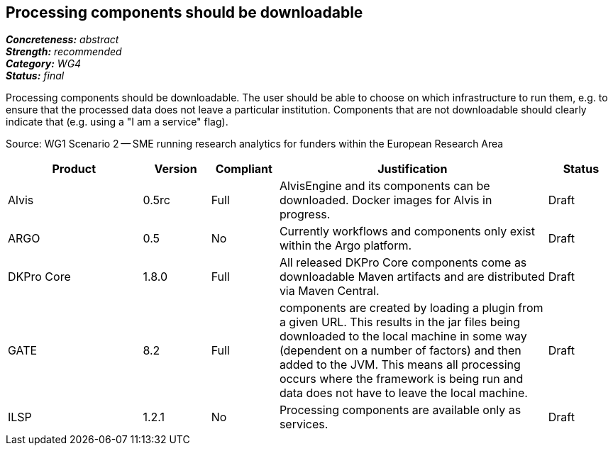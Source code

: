 == Processing components should be downloadable

[%hardbreaks]
[small]#*_Concreteness:_* __abstract__#
[small]#*_Strength:_*     __recommended__#
[small]#*_Category:_*     __WG4__#
[small]#*_Status:_*       __final__#

Processing components should be downloadable. The user should be able to choose on which infrastructure to run them, e.g. to ensure that the processed data does not leave a particular institution. Components that are not downloadable should clearly indicate that (e.g. using a "I am a service" flag).

Source: WG1 Scenario 2 — SME running research analytics for funders within the European Research Area

// Below is an example of how a compliance evaluation table could look. This is presently optional
// and may be moved to a more structured/principled format later maintained in separate files.
[cols="2,1,1,4,1"]
|====
|Product|Version|Compliant|Justification|Status

| Alvis
| 0.5rc
| Full
| AlvisEngine and its components can be downloaded. Docker images for Alvis in progress.
| Draft

| ARGO
| 0.5
| No
| Currently workflows and components only exist within the Argo platform. 
| Draft

| DKPro Core
| 1.8.0
| Full
| All released DKPro Core components come as downloadable Maven artifacts and are distributed via Maven Central.
| Draft

| GATE
| 8.2
| Full
| components are created by loading a plugin from a given URL. This results in the jar files being downloaded to the local machine in some way (dependent on a number of factors) and then added to the JVM. This means all processing occurs where the framework is being run and data does not have to leave the local machine.
| Draft

| ILSP
| 1.2.1
| No
| Processing components are available only as services.
| Draft
|====
